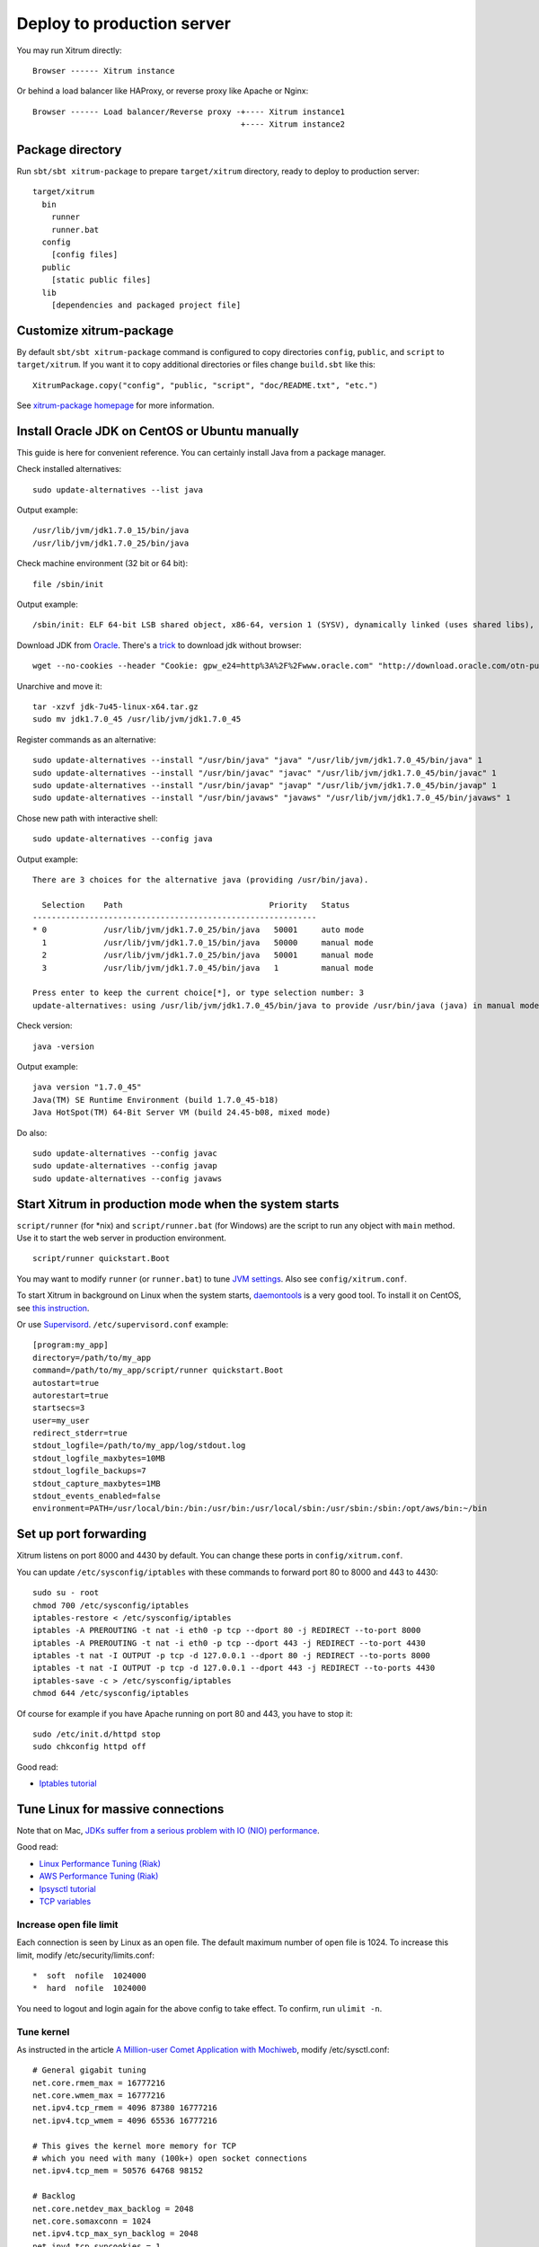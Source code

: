 Deploy to production server
===========================

You may run Xitrum directly:

::

  Browser ------ Xitrum instance

Or behind a load balancer like HAProxy, or reverse proxy like Apache or Nginx:

::

  Browser ------ Load balancer/Reverse proxy -+---- Xitrum instance1
                                              +---- Xitrum instance2

Package directory
-----------------

Run ``sbt/sbt xitrum-package`` to prepare ``target/xitrum`` directory, ready to
deploy to production server:

::

  target/xitrum
    bin
      runner
      runner.bat
    config
      [config files]
    public
      [static public files]
    lib
      [dependencies and packaged project file]

Customize xitrum-package
------------------------

By default ``sbt/sbt xitrum-package`` command is configured to copy directories
``config``, ``public``, and ``script`` to ``target/xitrum``. If you want it to
copy additional directories or files change ``build.sbt`` like this:

::

  XitrumPackage.copy("config", "public, "script", "doc/README.txt", "etc.")

See `xitrum-package homepage <https://github.com/xitrum-framework/xitrum-package>`_
for more information.

Install Oracle JDK on CentOS or Ubuntu manually
-----------------------------------------------

This guide is here for convenient reference. You can certainly install Java from
a package manager.

Check installed alternatives:

::

  sudo update-alternatives --list java

Output example:

::

  /usr/lib/jvm/jdk1.7.0_15/bin/java
  /usr/lib/jvm/jdk1.7.0_25/bin/java

Check machine environment (32 bit or 64 bit):

::

  file /sbin/init

Output example:

::

  /sbin/init: ELF 64-bit LSB shared object, x86-64, version 1 (SYSV), dynamically linked (uses shared libs), for GNU/Linux 2.6.24, BuildID[sha1]=0x4efe732752ed9f8cc491de1c8a271eb7f4144a5c, stripped

Download JDK from `Oracle <http://www.oracle.com/technetwork/java/javase/downloads/jdk7-downloads-1880260.html>`_.
There's a `trick <http://stackoverflow.com/questions/10268583/how-to-automate-download-and-instalation-of-java-jdk-on-linux>`_
to download jdk without browser:

::

  wget --no-cookies --header "Cookie: gpw_e24=http%3A%2F%2Fwww.oracle.com" "http://download.oracle.com/otn-pub/java/jdk/7u45-b18/jdk-7u45-linux-x64.tar.gz"

Unarchive and move it:

::

  tar -xzvf jdk-7u45-linux-x64.tar.gz
  sudo mv jdk1.7.0_45 /usr/lib/jvm/jdk1.7.0_45

Register commands as an alternative:

::

  sudo update-alternatives --install "/usr/bin/java" "java" "/usr/lib/jvm/jdk1.7.0_45/bin/java" 1
  sudo update-alternatives --install "/usr/bin/javac" "javac" "/usr/lib/jvm/jdk1.7.0_45/bin/javac" 1
  sudo update-alternatives --install "/usr/bin/javap" "javap" "/usr/lib/jvm/jdk1.7.0_45/bin/javap" 1
  sudo update-alternatives --install "/usr/bin/javaws" "javaws" "/usr/lib/jvm/jdk1.7.0_45/bin/javaws" 1

Chose new path with interactive shell:

::

  sudo update-alternatives --config java

Output example:

::

  There are 3 choices for the alternative java (providing /usr/bin/java).

    Selection    Path                               Priority   Status
  ------------------------------------------------------------
  * 0            /usr/lib/jvm/jdk1.7.0_25/bin/java   50001     auto mode
    1            /usr/lib/jvm/jdk1.7.0_15/bin/java   50000     manual mode
    2            /usr/lib/jvm/jdk1.7.0_25/bin/java   50001     manual mode
    3            /usr/lib/jvm/jdk1.7.0_45/bin/java   1         manual mode

  Press enter to keep the current choice[*], or type selection number: 3
  update-alternatives: using /usr/lib/jvm/jdk1.7.0_45/bin/java to provide /usr/bin/java (java) in manual mode

Check version:

::

  java -version

Output example:

::

  java version "1.7.0_45"
  Java(TM) SE Runtime Environment (build 1.7.0_45-b18)
  Java HotSpot(TM) 64-Bit Server VM (build 24.45-b08, mixed mode)

Do also:

::

  sudo update-alternatives --config javac
  sudo update-alternatives --config javap
  sudo update-alternatives --config javaws

Start Xitrum in production mode when the system starts
------------------------------------------------------

``script/runner`` (for *nix) and ``script/runner.bat`` (for Windows) are the script to
run any object with ``main`` method. Use it to start the web server in production
environment.

::

  script/runner quickstart.Boot

You may want to modify ``runner`` (or ``runner.bat``) to tune
`JVM settings <http://www.oracle.com/technetwork/java/hotspotfaq-138619.html>`_.
Also see ``config/xitrum.conf``.

To start Xitrum in background on Linux when the system starts, `daemontools <http://cr.yp.to/daemontools.html>`_
is a very good tool. To install it on CentOS, see
`this instruction <http://whomwah.com/2008/11/04/installing-daemontools-on-centos5-x86_64/>`_.

Or use `Supervisord <http://supervisord.org/>`_.
``/etc/supervisord.conf`` example:

::

  [program:my_app]
  directory=/path/to/my_app
  command=/path/to/my_app/script/runner quickstart.Boot
  autostart=true
  autorestart=true
  startsecs=3
  user=my_user
  redirect_stderr=true
  stdout_logfile=/path/to/my_app/log/stdout.log
  stdout_logfile_maxbytes=10MB
  stdout_logfile_backups=7
  stdout_capture_maxbytes=1MB
  stdout_events_enabled=false
  environment=PATH=/usr/local/bin:/bin:/usr/bin:/usr/local/sbin:/usr/sbin:/sbin:/opt/aws/bin:~/bin

Set up port forwarding
----------------------

Xitrum listens on port 8000 and 4430 by default.
You can change these ports in ``config/xitrum.conf``.

You can update ``/etc/sysconfig/iptables`` with these commands to forward port
80 to 8000 and 443 to 4430:

::

  sudo su - root
  chmod 700 /etc/sysconfig/iptables
  iptables-restore < /etc/sysconfig/iptables
  iptables -A PREROUTING -t nat -i eth0 -p tcp --dport 80 -j REDIRECT --to-port 8000
  iptables -A PREROUTING -t nat -i eth0 -p tcp --dport 443 -j REDIRECT --to-port 4430
  iptables -t nat -I OUTPUT -p tcp -d 127.0.0.1 --dport 80 -j REDIRECT --to-ports 8000
  iptables -t nat -I OUTPUT -p tcp -d 127.0.0.1 --dport 443 -j REDIRECT --to-ports 4430
  iptables-save -c > /etc/sysconfig/iptables
  chmod 644 /etc/sysconfig/iptables

Of course for example if you have Apache running on port 80 and 443, you have to stop it:

::

  sudo /etc/init.d/httpd stop
  sudo chkconfig httpd off

Good read:

* `Iptables tutorial <http://www.frozentux.net/iptables-tutorial/chunkyhtml/>`_

Tune Linux for massive connections
----------------------------------

Note that on Mac, `JDKs suffer from a serious problem with IO (NIO) performance <https://groups.google.com/forum/#!topic/spray-user/S-SNR2m0BWU>`_.

Good read:

* `Linux Performance Tuning (Riak) <http://docs.basho.com/riak/latest/ops/tuning/linux/>`_
* `AWS Performance Tuning (Riak) <http://docs.basho.com/riak/latest/ops/tuning/aws/>`_
* `Ipsysctl tutorial <http://www.frozentux.net/ipsysctl-tutorial/chunkyhtml/>`_
* `TCP variables <http://www.frozentux.net/ipsysctl-tutorial/chunkyhtml/tcpvariables.html>`_

Increase open file limit
~~~~~~~~~~~~~~~~~~~~~~~~

Each connection is seen by Linux as an open file.
The default maximum number of open file is 1024.
To increase this limit, modify /etc/security/limits.conf:

::

  *  soft  nofile  1024000
  *  hard  nofile  1024000

You need to logout and login again for the above config to take effect.
To confirm, run ``ulimit -n``.

Tune kernel
~~~~~~~~~~~

As instructed in the article
`A Million-user Comet Application with Mochiweb <http://www.metabrew.com/article/a-million-user-comet-application-with-mochiweb-part-1>`_,
modify /etc/sysctl.conf:

::

  # General gigabit tuning
  net.core.rmem_max = 16777216
  net.core.wmem_max = 16777216
  net.ipv4.tcp_rmem = 4096 87380 16777216
  net.ipv4.tcp_wmem = 4096 65536 16777216

  # This gives the kernel more memory for TCP
  # which you need with many (100k+) open socket connections
  net.ipv4.tcp_mem = 50576 64768 98152

  # Backlog
  net.core.netdev_max_backlog = 2048
  net.core.somaxconn = 1024
  net.ipv4.tcp_max_syn_backlog = 2048
  net.ipv4.tcp_syncookies = 1

Run ``sudo sysctl -p`` to apply.
No need to reboot, now your kernel should be able to handle a lot more open connections.

Note about backlog
~~~~~~~~~~~~~~~~~~

TCP does the 3-way handshake for making a connection.
When a remote client connects to the server,
it sends SYN packet, and the server OS replies with SYN-ACK packet,
then again that remote client sends ACK packet and the connection is established.
Xitrum gets the connection when it is completely established.

According to the article
`Socket backlog tuning for Apache <https://sites.google.com/site/beingroot/articles/apache/socket-backlog-tuning-for-apache>`_,
connection timeout happens because of SYN packet loss which happens because
backlog queue for the web server is filled up with connections sending SYN-ACK
to slow clients.

According to the
`FreeBSD Handbook <http://www.freebsd.org/doc/en_US.ISO8859-1/books/handbook/configtuning-kernel-limits.html>`_,
the default value of 128 is typically too low for robust handling of new
connections in a heavily loaded web server environment. For such environments,
it is recommended to increase this value to 1024 or higher.
Large listen queues also do a better job of avoiding Denial of Service (DoS) attacks.

The backlog size of Xitrum is set to 1024 (memcached also uses this value),
but you also need to tune the kernel as above.

To check the backlog config:

::

  cat /proc/sys/net/core/somaxconn

Or:

::

  sysctl net.core.somaxconn

To tune temporarily, you can do like this:

::

  sudo sysctl -w net.core.somaxconn=1024

HAProxy tips
------------

To config HAProxy for SockJS, see `this example <https://github.com/sockjs/sockjs-node/blob/master/examples/haproxy.cfg>`_.

To have HAProxy reload config file without restarting, see `this discussion <http://serverfault.com/questions/165883/is-there-a-way-to-add-more-backend-server-to-haproxy-without-restarting-haproxy>`_.

HAProxy is much easier to use than Nginx. It suits Xitrum because as mentioned in
:doc:`the section about caching </cache>`, Xitrum serves static files
`very fast <https://gist.github.com/3293596>`_. You don't have to use the static file
serving feature in Nginx.

Nginx tips
----------

If you use WebSocket or SockJS feature in Xitrum and want to run Xitrum behind
Nginx 1.2, you must install additional module like
`nginx_tcp_proxy_module <https://github.com/yaoweibin/nginx_tcp_proxy_module>`_.
Nginx 1.3+ supports WebSocket natively.

Nginx by default uses HTTP 1.0 protocol for reverse proxy. If your backend server
returns chunked response, you need to tell Nginx to use HTTP 1.1 like this:

::

  location / {
    proxy_http_version 1.1;
    proxy_set_header Connection "";
    proxy_pass http://127.0.0.1:8000;
  }

The `documentation <http://nginx.org/en/docs/http/ngx_http_upstream_module.html#keepalive>`_ states that for http keepalive, you should also set proxy_set_header Connection "";

Deploy to Heroku
----------------

You may run Xitrum at `Heroku <https://www.heroku.com/>`_.

Sign up and create repository
~~~~~~~~~~~~~~~~~~~~~~~~~~~~~

Following the `Official Document <https://devcenter.heroku.com/articles/quickstart>`_,
sign up and create git repository.

Create Procfile
~~~~~~~~~~~~~~~

Create Procfile and save it at project root directory. Heroku reads this file and
executes on start. Port number is ginven by Heroku automatically as ``$PORT``.

::

  web: target/xitrum/script/runner <YOUR_PACKAGE.YOUR_MAIN_CLASS> $PORT

Change port setting
~~~~~~~~~~~~~~~~~~~~

Because Heroku assigns port automatically, you need to do like this:

Main (boot) class:

::

  import util.Properties

  object Boot {
    def main(args: Array[String]) {
      val port = Properties.envOrElse("PORT", "8000")
      System.setProperty("xitrum.port.http", port)
      Server.start()
    }
  }

config/xitrum.conf:

::

  port {
    http              = 8000
    # https             = 4430
    # flashSocketPolicy = 8430  # flash_socket_policy.xml will be returned
  }

If you want to use SSL, you need `add on <https://addons.heroku.com/ssl>`_.

See log level
~~~~~~~~~~~~~

config/logback.xml:

::

  <root level="INFO">
    <appender-ref ref="CONSOLE"/>
  </root>

Tail log from Heroku command:

::

  heroku logs -tail

Create alias for ``xitrum-package``
~~~~~~~~~~~~~~~~~~~~~~~~~~~~~~~~~~~

At deploy time, Heroku runs ``sbt clean compile stage``. So you need to add alias
for ``xitrum-package``.

build.sbt:

::

  addCommandAlias("stage", ";xitrum-package")


Push to Heroku
~~~~~~~~~~~~~~

Deploy process is hooked by git push.

::

  git push heroku master


See also `Official document for Scala <https://devcenter.heroku.com/articles/getting-started-with-scala>`_.

